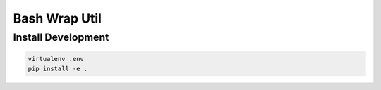 Bash Wrap Util
==============

Install Development
-------------------

.. code:: bash

    virtualenv .env
    pip install -e .
